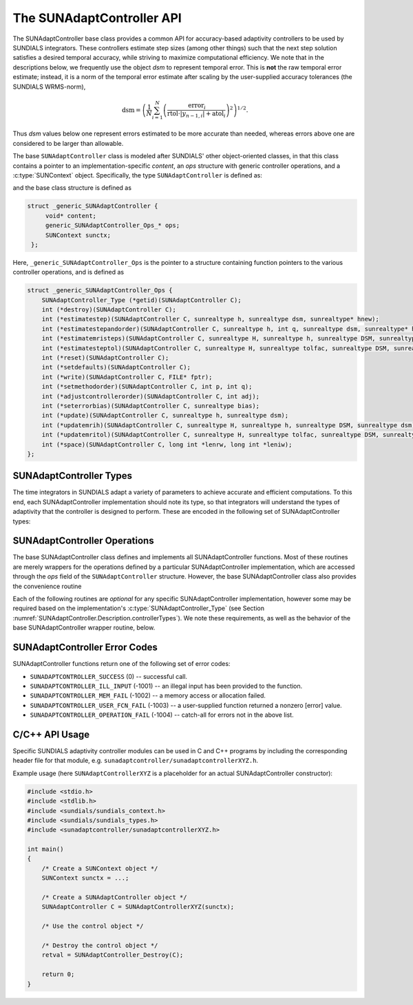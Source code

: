 ..
   ----------------------------------------------------------------
   SUNDIALS Copyright Start
   Copyright (c) 2002-2023, Lawrence Livermore National Security
   and Southern Methodist University.
   All rights reserved.

   See the top-level LICENSE and NOTICE files for details.

   SPDX-License-Identifier: BSD-3-Clause
   SUNDIALS Copyright End
   ----------------------------------------------------------------

.. _SUNAdaptController.Description:

The SUNAdaptController API
==========================

.. versionadded:: x.x.x

The SUNAdaptController base class provides a common API for accuracy-based adaptivity
controllers to be used by SUNDIALS integrators. These controllers estimate step
sizes (among other things) such that the next step solution satisfies a desired
temporal accuracy, while striving to maximize computational efficiency. We note
that in the descriptions below, we frequently use the object *dsm* to represent
temporal error. This is **not** the raw temporal error estimate; instead, it is
a norm of the temporal error estimate after scaling by the user-supplied
accuracy tolerances (the SUNDIALS WRMS-norm),

.. math::
   \text{dsm} = \left( \frac{1}{N} \sum_{i=1}^N
   \left(\frac{\text{error}_i}{\text{rtol}\cdot |y_{n-1,i}| + \text{atol}_i}\right)^2\right)^{1/2}.

Thus *dsm* values below one represent errors estimated to be more accurate than
needed, whereas errors above one are considered to be larger than allowable.

The base ``SUNAdaptController`` class is modeled after SUNDIALS' other object-oriented
classes, in that this class contains a pointer to an implementation-specific
*content*, an *ops* structure with generic controller operations, and a
:c:type:`SUNContext` object. Specifically, the type ``SUNAdaptController`` is defined
as:

.. c:type:: struct _generic_SUNAdaptController *SUNAdaptController

and the base class structure is defined as

.. code-block:: C

   struct _generic_SUNAdaptController {
        void* content;
        generic_SUNAdaptController_Ops_* ops;
        SUNContext sunctx;
    };

Here, ``_generic_SUNAdaptController_Ops`` is the pointer to a structure containing
function pointers to the various controller operations, and is defined as

.. code-block:: c

    struct _generic_SUNAdaptController_Ops {
        SUNAdaptController_Type (*getid)(SUNAdaptController C);
        int (*destroy)(SUNAdaptController C);
        int (*estimatestep)(SUNAdaptController C, sunrealtype h, sunrealtype dsm, sunrealtype* hnew);
        int (*estimatestepandorder)(SUNAdaptController C, sunrealtype h, int q, sunrealtype dsm, sunrealtype* hnew, int *qnew);
        int (*estimatemristeps)(SUNAdaptController C, sunrealtype H, sunrealtype h, sunrealtype DSM, sunrealtype dsm, sunrealtype* Hnew, sunrealtype *hnew);
        int (*estimatesteptol)(SUNAdaptController C, sunrealtype H, sunrealtype tolfac, sunrealtype DSM, sunrealtype dsm, sunrealtype *Hnew, sunrealtype* tolfacnew);
        int (*reset)(SUNAdaptController C);
        int (*setdefaults)(SUNAdaptController C);
        int (*write)(SUNAdaptController C, FILE* fptr);
        int (*setmethodorder)(SUNAdaptController C, int p, int q);
        int (*adjustcontrollerorder)(SUNAdaptController C, int adj);
        int (*seterrorbias)(SUNAdaptController C, sunrealtype bias);
        int (*update)(SUNAdaptController C, sunrealtype h, sunrealtype dsm);
        int (*updatemrih)(SUNAdaptController C, sunrealtype H, sunrealtype h, sunrealtype DSM, sunrealtype dsm);
        int (*updatemritol)(SUNAdaptController C, sunrealtype H, sunrealtype tolfac, sunrealtype DSM, sunrealtype dsm);
        int (*space)(SUNAdaptController C, long int *lenrw, long int *leniw);
    };


.. _SUNAdaptController.Description.controllerTypes:

SUNAdaptController Types
------------------------

The time integrators in SUNDIALS adapt a variety of parameters to achieve
accurate and efficient computations. To this end, each SUNAdaptController implementation
should note its type, so that integrators will understand the types of
adaptivity that the controller is designed to perform. These are encoded in the
following set of SUNAdaptController types:

.. c:enum:: SUNAdaptController_Type

   The enumerated type :c:type:`SUNAdaptController_Type` defines the enumeration
   constants for SUNDIALS error controller types

.. c:enumerator:: SUN_ADAPTCONTROLLER_NONE

   Empty object that performs no control.

.. c:enumerator:: SUN_ADAPTCONTROLLER_H

   Controls a single-rate step size.

.. c:enumerator:: SUN_ADAPTCONTROLLER_HQ

   Controls a single-rate step size and method order.

.. c:enumerator:: SUN_ADAPTCONTROLLER_MRI_H

   Controls two multirate step sizes.

.. c:enumerator:: SUN_ADAPTCONTROLLER_MRI_TOL

   Controls slow multirate step size and fast tolerance.



.. _SUNAdaptController.Description.operations:

SUNAdaptController Operations
-----------------------------

The base SUNAdaptController class defines and implements all SUNAdaptController functions. Most
of these routines are merely wrappers for the operations defined by a particular
SUNAdaptController implementation, which are accessed through the *ops* field of the
``SUNAdaptController`` structure. However, the base SUNAdaptController class also provides the
convenience routine

.. c:function:: SUNAdaptController SUNAdaptController_NewEmpty(SUNContext sunctx)

  This function allocates a new generic ``SUNAdaptController`` object and initializes
  its content pointer and the function pointers in the operations structure to
  ``NULL``.

  :param sunctx: the :c:type:`SUNContext` object (see :numref:`SUNDIALS.SUNContext`)

  :returns: If successful, a generic :c:type:`SUNAdaptController` object. If
            unsuccessful, a ``NULL`` pointer will be returned.

Each of the following routines are *optional* for any specific SUNAdaptController
implementation, however some may be required based on the implementation's
:c:type:`SUNAdaptController_Type` (see Section :numref:`SUNAdaptController.Description.controllerTypes`). We
note these requirements, as well as the behavior of the base SUNAdaptController wrapper
routine, below.

.. c:function:: SUNAdaptController_Type SUNAdaptController_GetType(SUNAdaptController C)

   Returns the type identifier for the controller *C*. Returned values
   are given in Section :numref:`SUNAdaptController.Description.controllerTypes`

   :param C: the :c:type:`SUNAdaptController` object.
   :return: :c:type:`SUNAdaptController_Type` type identifier.

   Usage:

   .. code-block:: c

      SUNAdaptController_Type id = SUNAdaptController_GetType(C);

.. c:function:: int SUNAdaptController_Destroy(SUNAdaptController C)

   Deallocates the controller *C*. If this is not provided by the
   implementation, the base wrapper routine will free both the *content* and
   *ops* objects -- this should be sufficient unless a controller implementation
   performs dynamic memory allocation of its own (note that the
   SUNDIALS-provided SUNAdaptController implementations do not need to supply this
   routine).

   :param C: the :c:type:`SUNAdaptController` object.
   :return: error code indicating success failure
            (see :numref:`SUNAdaptController.Description.errorCodes`).

   Usage:

   .. code-block:: c

      retval = SUNAdaptController_Destroy(C);

.. c:function:: int SUNAdaptController_EstimateStep(SUNAdaptController C, sunrealtype h, sunrealtype dsm, sunrealtype* hnew)

   Estimates a single-rate step size. This routine is required for controllers
   of type ``SUN_ADAPTCONTROLLER_H``.

   :param C: the :c:type:`SUNAdaptController` object.
   :param h: the step size from the previous step attempt.
   :param dsm: the local temporal estimate from the previous step attempt.
   :param hnew: (output) pointer to the estimated step size.
   :return: error code indicating success failure
            (see :numref:`SUNAdaptController.Description.errorCodes`).

   Usage:

   .. code-block:: c

      retval = SUNAdaptController_EstimateStep(C, hcur, dsm, &hnew);

.. c:function:: int SUNAdaptController_EstimateStepAndOrder(SUNAdaptController C, sunrealtype h, int q, sunrealtype dsm, sunrealtype* hnew, int* qnew)

   Estimates a single-rate step size and corresponding method order. This
   routine is required for controllers of type ``SUN_ADAPTCONTROLLER_HQ``.

   :param C: the :c:type:`SUNAdaptController` object.
   :param h: the step size from the previous step attempt.
   :param q: the method order from the previous step attempt.
   :param dsm: the local temporal estimate from the previous step attempt.
   :param hnew: (output)  pointer to the estimated step size.
   :param qnew: (output)  pointer to the estimated method order.
   :return: error code indicating success failure
            (see :numref:`SUNAdaptController.Description.errorCodes`).

   Usage:

   .. code-block:: c

      retval = SUNAdaptController_EstimateStepAndOrder(C, hcur, qcur, dsm, &hnew, &qnew);

.. c:function:: int SUNAdaptController_EstimateMRISteps(SUNAdaptController C, sunrealtype H, sunrealtype h, sunrealtype DSM, sunrealtype dsm, sunrealtype* Hnew, sunrealtype *hnew)

   Estimates the slow and fast multirate step sizes. This routine is required
   for controllers of type ``SUN_ADAPTCONTROLLER_MRI_H``.

   :param C: the :c:type:`SUNAdaptController` object.
   :param H: the slow step size from the previous multirate step attempt.
   :param h: the fast step size from the previous multirate step attempt.
   :param DSM: the local slow temporal error estimate from the previous step
               attempt.
   :param dsm: the local fast temporal error estimate from the previous step
               attempt.
   :param Hnew: (output) pointer to the estimated slow step size.
   :param hnew: (output) pointer to the estimated fast step size.
   :return: error code indicating success failure
            (see :numref:`SUNAdaptController.Description.errorCodes`).

   Usage:

   .. code-block:: c

      retval = SUNAdaptController_EstimateMRISteps(C, Hcur, hcur, DSM, &Hnew, &hnew);

.. c:function:: int SUNAdaptController_EstimateStepTol(SUNAdaptController C, sunrealtype H, sunrealtype tolfac, sunrealtype DSM, sunrealtype *Hnew, sunrealtype* tolfacnew)

   Estimates the slow step size and recommended fast relative tolerance factor
   for a multirate step. This routine is required for controllers of type
   ``SUN_ADAPTCONTROLLER_MRI_TOL``.

   :param C: the :c:type:`SUNAdaptController` object.
   :param H: the slow step size from the previous multirate step attempt.
   :param tolfac: the ratio of fast/slow relative tolerances,
                  :math:`\text{reltol}/\text{RELTOL}`, from the previous
                  multirate step attempt.
   :param DSM: the local slow temporal error estimate from the previous step
               attempt.
   :param dsm: the local fast temporal error estimate from the previous step
               attempt.
   :param Hnew: (output) pointer to the estimated slow step size.
   :param tolfacnew: (output) pointer to the estimated relative tolerance
                     ratio.
   :return: error code indicating success failure
            (see :numref:`SUNAdaptController.Description.errorCodes`).

   Usage:

   .. code-block:: c

      retval = SUNAdaptController_EstimateStepTol(C, Hcur, tolfaccur, DSM, &Hnew, &tolfacnew);

.. c:function:: int SUNAdaptController_Reset(SUNAdaptController C)

   Resets the controller to its initial state, e.g., if it stores a small number
   of previous *dsm* or *h* values. The return value is an integer flag denoting
   success/failure of the routine (see
   :numref:`SUNAdaptController.Description.errorCodes`).

   :param C:  the :c:type:`SUNAdaptController` object.
   :return: error code indicating success failure
            (see :numref:`SUNAdaptController.Description.errorCodes`).

   Usage:

   .. code-block:: c

      retval = SUNAdaptController_Reset(C);

.. c:function:: int SUNAdaptController_SetDefaults(SUNAdaptController C)

   Sets the controller parameters to their default values.

   :param C:  the :c:type:`SUNAdaptController` object..
   :return: error code indicating success failure
            (see :numref:`SUNAdaptController.Description.errorCodes`).

   Usage:

   .. code-block:: c

      retval = SUNAdaptController_SetDefaults(C);

.. c:function:: int SUNAdaptController_Write(SUNAdaptController C, FILE* fptr)

   Writes all controller parameters to the indicated file pointer.

   :param C:  the :c:type:`SUNAdaptController` object.
   :param fptr:  the output stream to write the parameters.
   :return: error code indicating success failure
            (see :numref:`SUNAdaptController.Description.errorCodes`).

   Usage:

   .. code-block:: c

      retval = SUNAdaptController_Write(C, stdout);

.. c:function:: int SUNAdaptController_SetMethodOrder(SUNAdaptController C, int p, int q)

   Called by the time integrator to inform the controller of the asymptotic
   order of accuracy for the method and its embedding.

   :param C:  the :c:type:`SUNAdaptController` object.
   :param p:  the asymptotic order of accuracy for the time integration method.
   :param q:  the asymptotic order of accuracy for the time integration method embedding.
   :return: error code indicating success failure
            (see :numref:`SUNAdaptController.Description.errorCodes`).

   Usage:

   .. code-block:: c

      retval = SUNAdaptController_SetMethodOrder(C, 3, 2);

.. c:function:: int SUNAdaptController_AdjustControllerOrder(SUNAdaptController C, int adj)

   Called by a user to request that the controller adjust the order specified by the time
   integration method when performing temporal adaptivity, e.g., if the user expects order
   reduction due to problem stiffness, they may request that the controller assume a
   reduced order of accuracy for the method by specifying a value :math:`adj < 0`.  This
   adjustment will apply to all subsequent time step adaptivity estimates used by the
   controller, and may be undone by a call with :math:`adj = 0`.

   :param C:  the :c:type:`SUNAdaptController` object.
   :param p:  the adjustment that will be applied to the values *p* and *q* from
              :c:func:`SUNAdaptController_SetMethodOrder`.
   :return:  error code indicating success failure
             (see :numref:`SUNAdaptController.Description.errorCodes`).

   Usage:

   .. code-block:: c

      retval = SUNAdaptController_AdjustControllerOrder(C, -1);

.. c:function:: int SUNAdaptController_SetErrorBias(SUNAdaptController C, sunrealtype bias)

   Sets an error bias factor for scaling the local error factors. This is
   typically used to slightly exaggerate the temporal error during the
   estimation process, leading to a more conservative estimated step size.

   :param C:  the :c:type:`SUNAdaptController` object.
   :param bias:  the error bias factor -- an input :math:`\leq 0` indicates to use
                 the default value for the controller.
   :return: error code indicating success failure
            (see :numref:`SUNAdaptController.Description.errorCodes`).

   Usage:

   .. code-block:: c

      retval = SUNAdaptController_SetErrorBias(C, 1.2);

.. c:function:: int SUNAdaptController_Update(SUNAdaptController C, sunrealtype h, sunrealtype dsm)

   Notifies the controller of a successful time step of size *h* and with
   temporal error estimate *dsm*. This is typically used for controllers that
   store a history of either step sizes or error estimates for performing the
   estimation process.

   :param C:  the :c:type:`SUNAdaptController` object.
   :param h:  the successful step size.
   :param dsm:  the successful temporal error estimate.
   :return: error code indicating success failure
            (see :numref:`SUNAdaptController.Description.errorCodes`).

   Usage:

   .. code-block:: c

      retval = SUNAdaptController_Update(C, h, dsm);

.. c:function:: int SUNAdaptController_UpdateMRIH(SUNAdaptController C, sunrealtype H, sunrealtype h, sunrealtype DSM, sunrealtype dsm)

   Notifies the controller of a successful multirate time step of sizes *H* and
   *h*, and with temporal error estimates *DSM* and *dsm*. This is used for
   controllers of type *SUN_ADAPTCONTROLLER_MRI_H* that store a history of either
   step size inputs or resulting error estimates for performing the estimation
   process.

   :param C:  the :c:type:`SUNAdaptController` object.
   :param H:  the successful slow step size.
   :param h:  the successful fast step size.
   :param DSM:  the successful slow temporal error estimate.
   :param dsm:  the successful fast temporal error estimate.
   :return: error code indicating success failure
            (see :numref:`SUNAdaptController.Description.errorCodes`).

   Usage:

   .. code-block:: c

      retval = SUNAdaptController_UpdateMRIH(C, H, h, DSM, dsm);

.. c:function:: int SUNAdaptController_UpdateMRITol(SUNAdaptController C, sunrealtype H, sunrealtype tolfac, sunrealtype DSM, sunrealtype dsm)

   Notifies the controller of a successful multirate time step of size *H* and
   fast tolerance factor *tolfac*, that resulted in temporal error estimates
   *DSM* and *dsm*. This is typically used for controllers of type
   *SUN_ADAPTCONTROLLER_MRI_TOL* that store a history of either control inputs or
   resulting error estimates for performing the estimation process.

   :param C:  the :c:type:`SUNAdaptController` object.
   :param H:  the successful slow step size.
   :param tolfac:  the successful fast relative tolerance factor.
   :param DSM:  the successful slow temporal error estimate.
   :param dsm:  the successful fast temporal error estimate.
   :return: error code indicating success failure
            (see :numref:`SUNAdaptController.Description.errorCodes`).

   Usage:

   .. code-block:: c

      retval = SUNAdaptController_Update(C, h, dsm);

.. c:function:: int SUNAdaptController_Space(SUNAdaptController C, long int *lenrw, long int *leniw)

   Informative routine that returns the memory requirements of the
   :c:type:`SUNAdaptController` object.

   :param C:  the :c:type:`SUNAdaptController` object..
   :param lenrw: (output)  number of ``sunsunrealtype`` words stored in the
                 controller.
   :param leniw: (output)  number of ``sunindextype`` words stored in the
                 controller. This may also include pointers, `int` and
                 `long int` words.
   :return: error code indicating success failure
            (see :numref:`SUNAdaptController.Description.errorCodes`).

   Usage:

   .. code-block:: c

      retval = SUNAdaptController_Space(C, &lenrw, &leniw);



.. _SUNAdaptController.Description.errorCodes:

SUNAdaptController Error Codes
------------------------------

SUNAdaptController functions return one of the following set of error codes:

* ``SUNADAPTCONTROLLER_SUCCESS`` (0) -- successful call.

* ``SUNADAPTCONTROLLER_ILL_INPUT`` (-1001) -- an illegal input has been provided to the function.

* ``SUNADAPTCONTROLLER_MEM_FAIL`` (-1002) -- a memory access or allocation failed.

* ``SUNADAPTCONTROLLER_USER_FCN_FAIL`` (-1003) -- a user-supplied function returned a nonzero [error] value.

* ``SUNADAPTCONTROLLER_OPERATION_FAIL`` (-1004) -- catch-all for errors not in the above list.


C/C++ API Usage
---------------

Specific SUNDIALS adaptivity controller modules can be used in C and C++ programs by including
the corresponding header file for that module, e.g. ``sunadaptcontroller/sunadaptcontrollerXYZ.h``.

Example usage (here ``SUNAdaptControllerXYZ`` is a placeholder for an actual SUNAdaptController
constructor):

.. code-block:: c

    #include <stdio.h>
    #include <stdlib.h>
    #include <sundials/sundials_context.h>
    #include <sundials/sundials_types.h>
    #include <sunadaptcontroller/sunadaptcontrollerXYZ.h>

    int main()
    {
        /* Create a SUNContext object */
        SUNContext sunctx = ...;

        /* Create a SUNAdaptController object */
        SUNAdaptController C = SUNAdaptControllerXYZ(sunctx);

        /* Use the control object */

        /* Destroy the control object */
        retval = SUNAdaptController_Destroy(C);

        return 0;
    }
